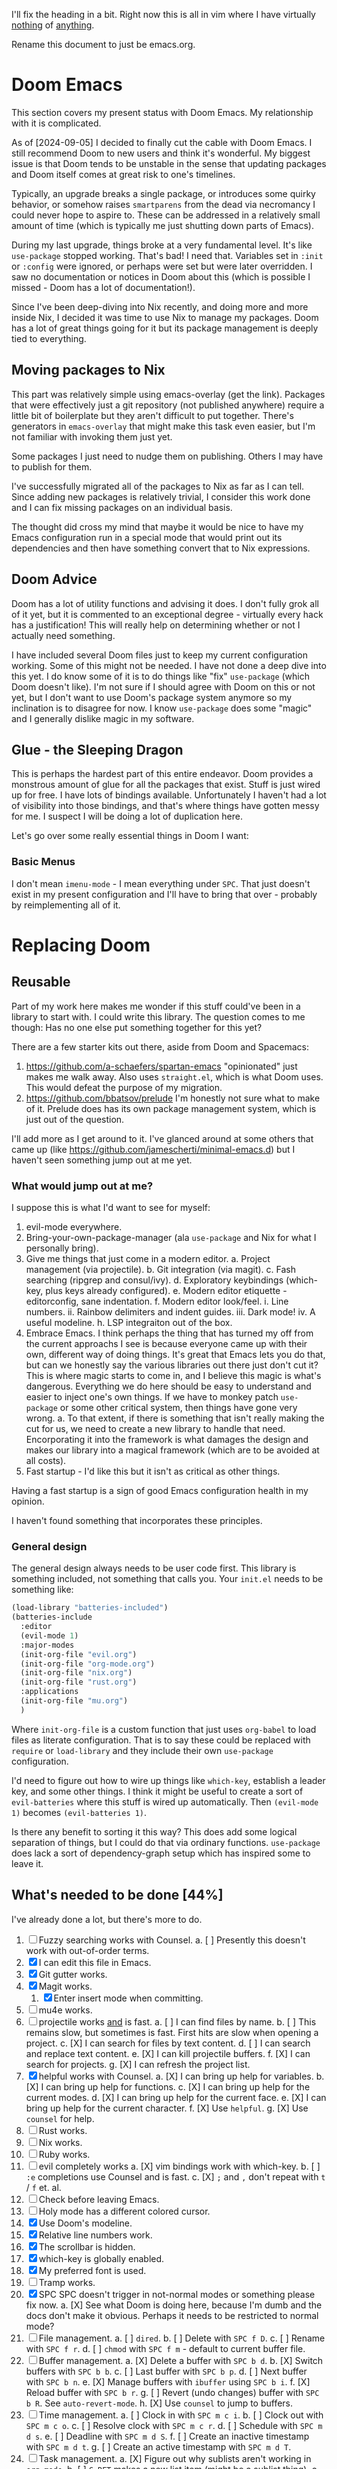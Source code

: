 
I'll fix the heading in a bit.  Right now this is all in vim where I have
virtually _nothing_ of _anything_.

Rename this document to just be emacs.org.

* Doom Emacs
This section covers my present status with Doom Emacs.  My relationship with it
is complicated.

As of [2024-09-05] I decided to finally cut the cable with Doom Emacs.  I still
recommend Doom to new users and think it's wonderful.  My biggest issue is that
Doom tends to be unstable in the sense that updating packages and Doom itself
comes at great risk to one's timelines.

Typically, an upgrade breaks a single package, or introduces some quirky
behavior, or somehow raises ~smartparens~ from the dead via necromancy I could
never hope to aspire to.  These can be addressed in a relatively small amount of
time (which is typically me just shutting down parts of Emacs).

During my last upgrade, things broke at a very fundamental level.  It's like
~use-package~ stopped working.  That's bad!  I need that.  Variables set in
~:init~ or ~:config~ were ignored, or perhaps were set but were later
overridden.  I saw no documentation or notices in Doom about this (which is
possible I missed - Doom has a lot of documentation!).

Since I've been deep-diving into Nix recently, and doing more and more inside
Nix, I decided it was time to use Nix to manage my packages.  Doom has a lot of
great things going for it but its package management is deeply tied to
everything.

** Moving packages to Nix

This part was relatively simple using emacs-overlay (get the link).  Packages
that were effectively just a git repository (not published anywhere) require a
little bit of boilerplate but they aren't difficult to put together.  There's
generators in ~emacs-overlay~ that might make this task even easier, but I'm not
familiar with invoking them just yet.

Some packages I just need to nudge them on publishing.  Others I may have to
publish for them.

I've successfully migrated all of the packages to Nix as far as I can tell.
Since adding new packages is relatively trivial, I consider this work done and I
can fix missing packages on an individual basis.

The thought did cross my mind that maybe it would be nice to have my Emacs
configuration run in a special mode that would print out its dependencies and
then have something convert that to Nix expressions.

** Doom Advice

Doom has a lot of utility functions and advising it does.  I don't fully grok
all of it yet, but it is commented to an exceptional degree - virtually every
hack has a justification!  This will really help on determining whether or not I
actually need something.

I have included several Doom files just to keep my current configuration
working.  Some of this might not be needed.  I have not done a deep dive into
this yet.  I do know some of it is to do things like "fix" ~use-package~ (which
Doom doesn't like).  I'm not sure if I should agree with Doom on this or not
yet, but I don't want to use Doom's package system anymore so my inclination is
to disagree for now.  I know ~use-package~ does some "magic" and I generally
dislike magic in my software.

** Glue - the Sleeping Dragon

This is perhaps the hardest part of this entire endeavor.  Doom provides a
monstrous amount of glue for all the packages that exist.  Stuff is just wired
up for free.  I have lots of bindings available.  Unfortunately I haven't had a
lot of visibility into those bindings, and that's where things have gotten messy
for me.  I suspect I will be doing a lot of duplication here.

Let's go over some really essential things in Doom I want:

*** Basic Menus

I don't mean ~imenu-mode~ - I mean everything under ~SPC~.  That just doesn't
exist in my present configuration and I'll have to bring that over - probably by
reimplementing all of it.

* Replacing Doom

** Reusable

Part of my work here makes me wonder if this stuff could've been in a library to
start with.  I could write this library.  The question comes to me though:  Has
no one else put something together for this yet?

There are a few starter kits out there, aside from Doom and Spacemacs:

1. https://github.com/a-schaefers/spartan-emacs "opinionated" just makes me walk
   away.  Also uses ~straight.el~, which is what Doom uses.  This would defeat
   the purpose of my migration.
2. https://github.com/bbatsov/prelude I'm honestly not sure what to make of it.
   Prelude does has its own package management system, which is just out of the
   question.

I'll add more as I get around to it.  I've glanced around at some others that
came up (like https://github.com/jamescherti/minimal-emacs.d) but I haven't seen
something jump out at me yet.

*** What would jump out at me?

I suppose this is what I'd want to see for myself:

1. evil-mode everywhere.
2. Bring-your-own-package-manager (ala ~use-package~ and Nix for what I
   personally bring).
3. Give me things that just come in a modern editor.
  a. Project management (via projectile).
  b. Git integration (via magit).
  c. Fash searching (ripgrep and consul/ivy).
  d. Exploratory keybindings (which-key, plus keys already configured).
  e. Modern editor etiquette - editorconfig, sane indentation.
  f. Modern editor look/feel.
    i. Line numbers.
    ii. Rainbow delimiters and indent guides.
    iii. Dark mode!
    iv. A useful modeline.
  h. LSP integraiton out of the box.
4. Embrace Emacs.  I think perhaps the thing that has turned my off from the
   current approachs I see is because everyone came up with their own, different
   way of doing things.  It's great that Emacs lets you do that, but can we
   honestly say the various libraries out there just don't cut it?  This is
   where magic starts to come in, and I believe this magic is what's dangerous.
   Everything we do here should be easy to understand and easier to inject one's
   own things.  If we have to monkey patch ~use-package~ or some other critical
   system, then things have gone very wrong.
   a. To that extent, if there is something that isn't really making the cut for
      us, we need to create a new library to handle that need.  Encorporating it
      into the framework is what damages the design and makes our library into a
      magical framework (which are to be avoided at all costs).
5. Fast startup - I'd like this but it isn't as critical as other things.
Having a fast startup is a sign of good Emacs configuration health in my
opinion.

I haven't found something that incorporates these principles.

*** General design

The general design always needs to be user code first.  This library is
something included, not something that calls you.  Your ~init.el~ needs to be
something like:

#+begin_src emacs-lisp
(load-library "batteries-included")
(batteries-include
  :editor
  (evil-mode 1)
  :major-modes
  (init-org-file "evil.org")
  (init-org-file "org-mode.org")
  (init-org-file "nix.org")
  (init-org-file "rust.org")
  :applications
  (init-org-file "mu.org")
  )
#+end_src

Where ~init-org-file~ is a custom function that just uses ~org-babel~ to load
files as literate configuration.  That is to say these could be replaced with
~require~ or ~load-library~ and they include their own ~use-package~
configuration.

I'd need to figure out how to wire up things like ~which-key~, establish a
leader key, and some other things.  I think it might be useful to create a sort
of ~evil-batteries~ where this stuff is wired up automatically.  Then
~(evil-mode 1)~ becomes ~(evil-batteries 1)~.

Is there any benefit to sorting it this way?  This does add some logical
separation of things, but I could do that via ordinary functions.  ~use-package~
does lack a sort of dependency-graph setup which has inspired some to leave it.


** What's needed to be done [44%]

I've already done a lot, but there's more to do.

1. [ ] Fuzzy searching works with Counsel.
   a. [ ] Presently this doesn't work with out-of-order terms.
2. [X] I can edit this file in Emacs.
3. [X] Git gutter works.
4. [X] Magit works.
   1. [X] Enter insert mode when committing.
5. [ ] mu4e works.
6. [-] projectile works _and_ is fast.
   a. [ ] I can find files by name.
   b. [ ] This remains slow, but sometimes is fast.  First hits are slow
          when opening a project.
   c. [X] I can search for files by text content.
   d. [ ] I can search and replace text content.
   e. [X] I can kill projectile buffers.
   f. [X] I can search for projects.
   g. [X] I can refresh the project list.
7. [X] helpful works with Counsel.
   a. [X] I can bring up help for variables.
   b. [X] I can bring up help for functions.
   c. [X] I can bring up help for the current modes.
   d. [X] I can bring up help for the current face.
   e. [X] I can bring up help for the current character.
   f. [X] Use ~helpful~.
   g. [X] Use ~counsel~ for help.
8. [ ] Rust works.
9. [ ] Nix works.
10. [ ] Ruby works.
11. [-] evil completely works
    a. [X] vim bindings work with which-key.
    b. [ ] ~:e~ completions use Counsel and is fast.
    c. [X] ~;~ and ~,~ don't repeat with ~t~ / ~f~ et. al.
12. [ ] Check before leaving Emacs.
13. [ ] Holy mode has a different colored cursor.
14. [X] Use Doom's modeline.
15. [X] Relative line numbers work.
16. [X] The scrollbar is hidden.
17. [X] which-key is globally enabled.
18. [X] My preferred font is used.
19. [ ] Tramp works.
20. [X] SPC SPC doesn't trigger in not-normal modes or something please fix now.
    a. [X] See what Doom is doing here, because I'm dumb and the docs don't make
           it obvious.  Perhaps it needs to be restricted to normal mode?
21. [ ] File management.
    a. [ ] ~dired~.
    b. [ ] Delete with ~SPC f D~.
    c. [ ] Rename with ~SPC f r~.
    d. [ ] ~chmod~ with ~SPC f m~ - default to current buffer file.
22. [-] Buffer management.
    a. [X] Delete a buffer with ~SPC b d~.
    b. [X] Switch buffers with ~SPC b b~.
    c. [ ] Last buffer with ~SPC b p~.
    d. [ ] Next buffer with ~SPC b n~.
    e. [X] Manage buffers with ~ibuffer~ using ~SPC b i~.
    f. [X] Reload buffer with ~SPC b r~.
    g. [ ] Revert (undo changes) buffer with ~SPC b R~.  See ~auto-revert-mode~.
    h. [X] Use ~counsel~ to jump to buffers.
23. [ ] Time management.
    a. [ ] Clock in with ~SPC m c i~.
    b. [ ] Clock out with ~SPC m c o~.
    c. [ ] Resolve clock with ~SPC m c r~.
    d. [ ] Schedule with ~SPC m d s~.
    e. [ ] Deadline with ~SPC m d S~.
    f. [ ] Create an inactive timestamp with ~SPC m d t~.
    g. [ ] Create an active timestamp with ~SPC m d T~.
24. [-] Task management.
    a. [X] Figure out why sublists aren't working in ~org-mode~.
    b. [ ] ~C-RET~ makes a new list item (might be a sublist thing).
    c. [X] ~C-c C-c~ on sublist item toggles done state.
    d. [ ] ~SPC m t~ brings up ~TODO~ options.
25. [-] Emacs sanity.
    a. [ ] Pull in Doom's fixes to dialogs.
    b. [ ] ~g r~ does ~eval-region~.
    c. [X] ~magit~ commit starts in insert mode.
    d. [X] Fix file templates.
    e. [ ] Fix indentation again.
    f. [X] Fix Rust's indentation.
26. [X] modeline
    a. [X] Pull in the ~doom-modeline~ package.
    b. [X] Sane minor mode markings.
    c. [X] Icons.
27. [X] General ~org-mode~.
    a. [X] ~C-RET~ creates a new ~org-table~ row.
    b. [X] ~C-r~ works for undo again.
